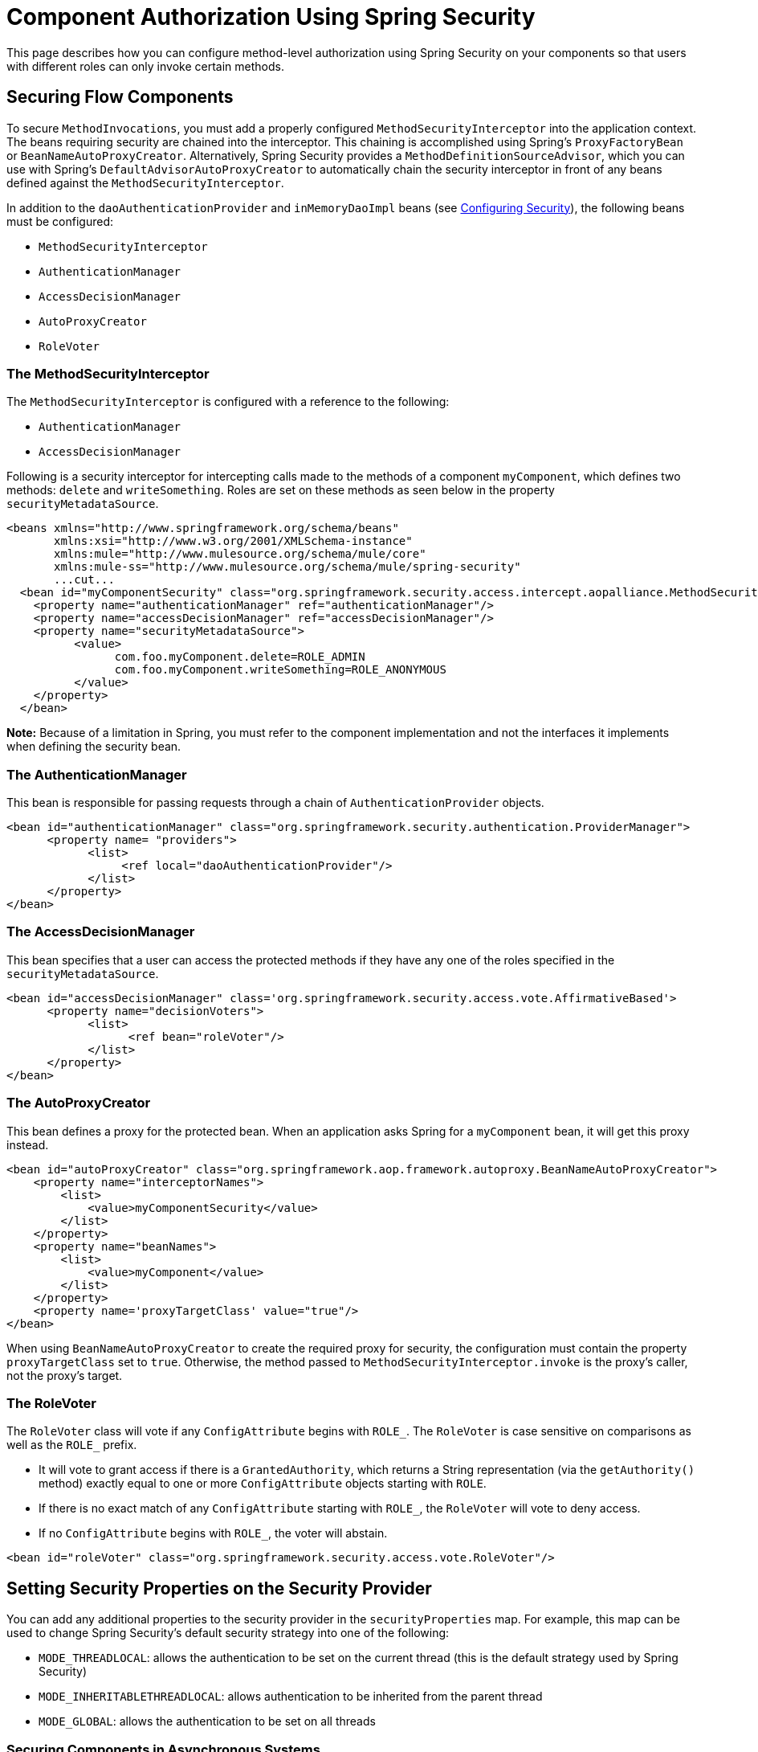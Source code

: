 = Component Authorization Using Spring Security

This page describes how you can configure method-level authorization using Spring Security on your components so that users with different roles can only invoke certain methods.

== Securing Flow Components

To secure `MethodInvocations`, you must add a properly configured `MethodSecurityInterceptor` into the application context. The beans requiring security are chained into the interceptor. This chaining is accomplished using Spring's `ProxyFactoryBean` or `BeanNameAutoProxyCreator`. Alternatively, Spring Security provides a `MethodDefinitionSourceAdvisor`, which you can use with Spring's `DefaultAdvisorAutoProxyCreator` to automatically chain the security interceptor in front of any beans defined against the `MethodSecurityInterceptor`.

In addition to the `daoAuthenticationProvider` and `inMemoryDaoImpl` beans (see link:/mule-user-guide/configuring-security[Configuring Security]), the following beans must be configured:

* `MethodSecurityInterceptor`

* `AuthenticationManager`

* `AccessDecisionManager`

* `AutoProxyCreator`

* `RoleVoter`

=== The MethodSecurityInterceptor

The `MethodSecurityInterceptor` is configured with a reference to the following:

* `AuthenticationManager`

* `AccessDecisionManager`

Following is a security interceptor for intercepting calls made to the methods of a component `myComponent`, which defines two methods: `delete` and `writeSomething`. Roles are set on these methods as seen below in the property `securityMetadataSource`.

[source]
----
<beans xmlns="http://www.springframework.org/schema/beans"
       xmlns:xsi="http://www.w3.org/2001/XMLSchema-instance"
       xmlns:mule="http://www.mulesource.org/schema/mule/core"
       xmlns:mule-ss="http://www.mulesource.org/schema/mule/spring-security"
       ...cut...
  <bean id="myComponentSecurity" class="org.springframework.security.access.intercept.aopalliance.MethodSecurityInterceptor">
    <property name="authenticationManager" ref="authenticationManager"/>
    <property name="accessDecisionManager" ref="accessDecisionManager"/>
    <property name="securityMetadataSource">
          <value>
                com.foo.myComponent.delete=ROLE_ADMIN
                com.foo.myComponent.writeSomething=ROLE_ANONYMOUS
          </value>
    </property>
  </bean>
----

*Note:* Because of a limitation in Spring, you must refer to the component implementation and not the interfaces it implements when defining the security bean.

=== The AuthenticationManager

This bean is responsible for passing requests through a chain of `AuthenticationProvider` objects.

[source]
----
<bean id="authenticationManager" class="org.springframework.security.authentication.ProviderManager">
      <property name= "providers">
            <list>
                 <ref local="daoAuthenticationProvider"/>
            </list>
      </property>
</bean>
----

=== The AccessDecisionManager

This bean specifies that a user can access the protected methods if they have any one of the roles specified in the `securityMetadataSource`.

[source]
----
<bean id="accessDecisionManager" class='org.springframework.security.access.vote.AffirmativeBased'>
      <property name="decisionVoters">
            <list>
                  <ref bean="roleVoter"/>
            </list>
      </property>
</bean>
----

=== The AutoProxyCreator

This bean defines a proxy for the protected bean. When an application asks Spring for a `myComponent` bean, it will get this proxy instead.

[source]
----
<bean id="autoProxyCreator" class="org.springframework.aop.framework.autoproxy.BeanNameAutoProxyCreator">
    <property name="interceptorNames">
        <list>
            <value>myComponentSecurity</value>
        </list>
    </property>
    <property name="beanNames">
        <list>
            <value>myComponent</value>
        </list>
    </property>
    <property name='proxyTargetClass' value="true"/>
</bean>
----

When using `BeanNameAutoProxyCreator` to create the required proxy for security, the configuration must contain the property `proxyTargetClass` set to `true`. Otherwise, the method passed to `MethodSecurityInterceptor.invoke` is the proxy's caller, not the proxy's target.

=== The RoleVoter

The `RoleVoter` class will vote if any `ConfigAttribute` begins with `ROLE_`. The `RoleVoter` is case sensitive on comparisons as well as the `ROLE_` prefix.

* It will vote to grant access if there is a `GrantedAuthority`, which returns a String representation (via the `getAuthority()` method) exactly equal to one or more `ConfigAttribute` objects starting with `ROLE`.

* If there is no exact match of any `ConfigAttribute` starting with `ROLE_`, the `RoleVoter` will vote to deny access.

* If no `ConfigAttribute` begins with `ROLE_`, the voter will abstain.

[source]
----
<bean id="roleVoter" class="org.springframework.security.access.vote.RoleVoter"/>
----

== Setting Security Properties on the Security Provider

You can add any additional properties to the security provider in the `securityProperties` map. For example, this map can be used to change Spring Security's default security strategy into one of the following:

* `MODE_THREADLOCAL`: allows the authentication to be set on the current thread (this is the default strategy used by Spring Security)

* `MODE_INHERITABLETHREADLOCAL`: allows authentication to be inherited from the parent thread

* `MODE_GLOBAL`: allows the authentication to be set on all threads

=== Securing Components in Asynchronous Systems

The use of Spring Security strategies is particularly useful for asynchronous systems, since we have to add a property on the security provider for the authentication to be set on more than one thread. In this case, we would use `MODE_GLOBAL` as shown in the following example:

[source]
----
<mule-ss:security-manager>
    <mule-ss:delegate-security-provider name="memory-dao" delegate-ref="authenticationManager">
        <mule-ss::security-property name="securityMode" value="MODE_GLOBAL"/>
    </mule-ss::delegate-security-provider>
</mule-ss:security-manager>
----
